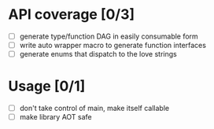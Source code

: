 * API coverage [0/3]
+ [ ] generate type/function DAG in easily consumable form
+ [ ] write auto wrapper macro to generate function interfaces
+ [ ] generate enums that dispatch to the love strings

* Usage [0/1]
+ [ ] don't take control of main, make itself callable
+ [ ] make library AOT safe
